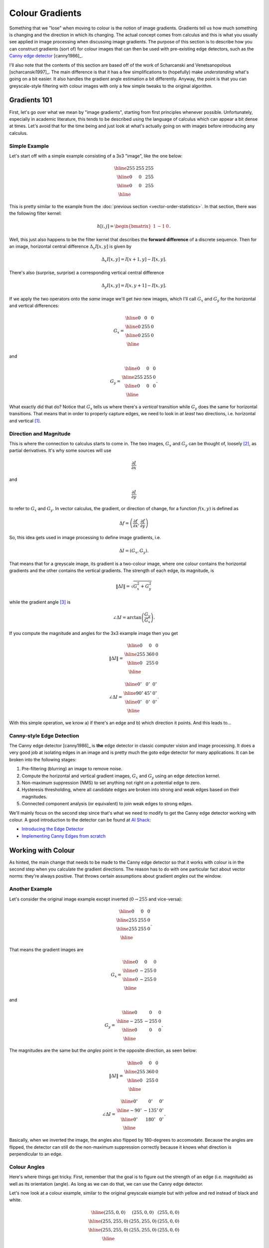 ================
Colour Gradients
================

Something that we "lose" when moving to colour is the notion of image gradients.
Gradients tell us how much something is changing and the direction in which its
changing.  The actual concept comes from calculus and this is what you usually
see applied in image processing when discussing image gradients.  The purpose
of this section is to describe how you can construct gradients (sort of) for
colour images that can then be used with pre-existing edge detectors, such as
the `Canny edge detector <https://en.wikipedia.org/wiki/Canny_edge_detector>`_
[canny1986]_.

I'll also note that the contents of this section are based off of the work of
Scharcanski and Venetsanopolous [scharcanski1997]_.  The main difference is that
it has a few simplifications to (hopefully) make *understanding* what's going on
a bit easier.  It also handles the gradient angle estimation a bit differently.
Anyway, the point is that you can greyscale-style filtering with colour images
with only a few simple tweaks to the original algorithm.

Gradients 101
=============

First, let's go over what we mean by "image gradients", starting from first
principles whenever possible.  Unfortunately, especially in academic literature,
this tends to be described using the language of calculus which can appear a bit
dense at times.  Let's avoid that for the time being and just look at what's
actually going on with images before introducing any calculus.

Simple Example
--------------

Let's start off with a simple example consisting of a 3x3 "image", like the one
below:

.. math::

    \begin{array}{|c|c|c|}
        \hline
        255 & 255 & 255 \\
        \hline
        0 & 0 & 255 \\
        \hline
        0 & 0 & 255 \\
        \hline
    \end{array}

This is pretty similar to the example from the
:doc:`previous section <vector-order-statistics>`.  In that section, there was
the following filter kernel:

.. math::

    h[i,j] = \begin{bmatrix} 1 & -1 & 0 \end{bmatrix}.

Well, this just also happens to be the filter kernel that describes the
**forward difference** of a discrete sequence.  Then for an image, horizontal
central difference :math:`\Delta_x I[x,y]` is given by

.. math::

    \Delta_x I[x,y] = I[x+1,y] - I[x,y].

There's also (surprise, surprise) a corresponding vertical central difference

.. math::

    \Delta_y I[x,y] = I[x,y+1] - I[x,y].

If we apply the two operators onto the *same* image we'll get *two* new images,
which I'll call :math:`G_x` and :math:`G_y` for the horizontal and vertical
differences:

.. math::

    G_x = \begin{array}{|c|c|c|}
        \hline
        0 & 0 & 0 \\
        \hline
        0 & 255 & 0 \\
        \hline
        0 & 255 & 0 \\
        \hline
    \end{array}

and

.. math::

    G_y = \begin{array}{|c|c|c|}
        \hline
        0 & 0 & 0 \\
        \hline
        255 & 255 & 0 \\
        \hline
        0 & 0 & 0 \\
        \hline
    \end{array}.

What exactly did that do?  Notice that :math:`G_x` tells us where there's a
*vertical* transition while :math:`G_y` does the same for horizontal
transitions.  That means that in order to properly capture edges, we need to
look in *at least* two directions, i.e. horizontal and vertical [#f1]_.

Direction and Magnitude
-----------------------

This is where the connection to calculus starts to come in.  The two images,
:math:`G_x` and :math:`G_y` can be thought of, loosely [#f2]_, as partial
derivatives.  It's why some sources will use

.. math::

    \frac{\partial I}{\partial x}

and

.. math::

    \frac{\partial I}{\partial y}

to refer to :math:`G_x` and :math:`G_y`.  In vector calculus, the gradient, or
direction of change, for a function :math:`f(x,y)` is defined as

.. math::

    \Delta f = \left( \frac{\partial f}{\partial x}, \frac{\partial f}{\partial y} \right)

So, this idea gets used in image processing to define image gradients, i.e.

.. math::

    \Delta I = \left( G_x, G_y \right).

That means that for a greyscale image, its gradient is a two-colour image, where
one colour contains the horizontal gradients and the other contains the vertical
gradients.  The strength of each edge, its magnitude, is

.. math::

    \| \Delta I \| = \sqrt{ G_x^2 + G_y^2 }

while the gradient angle [#f3]_ is

.. math::

    \angle \Delta I = \arctan\left( \frac{G_y}{G_x} \right).

If you compute the magnitude and angles for the 3x3 example image then you
get

.. math::

    \| \Delta I \| = \begin{array}{|c|c|c|}
        \hline
        0 & 0 & 0 \\
        \hline
        255 & 360 & 0 \\
        \hline
        0 & 255 & 0 \\
        \hline
    \end{array}

.. math::

    \angle \Delta I = \begin{array}{|c|c|c|}
        \hline
        0^\circ & 0^\circ & 0^\circ \\
        \hline
        90^\circ & 45^\circ & 0^\circ \\
        \hline
        0^\circ & 0^\circ & 0^\circ \\
        \hline
    \end{array}.

With this simple operation, we know a) if there's an edge and b) which direction
it points.  And this leads to...

Canny-style Edge Detection
--------------------------

The Canny edge detector [canny1986]_ is **the** edge detector in classic
computer vision and image processing.  It does a very good job at isolating
edges in an image and is pretty much the goto edge detector for many
applications.  It can be broken into the following stages:

1. Pre-filtering (blurring) an image to remove noise.
2. Compute the horizontal and vertical gradient images, :math:`G_x` and
   :math:`G_y` using an edge detection kernel.
3. Non-maximum suppression (NMS) to set anything not right *on* a potential edge
   to zero.
4. Hysteresis thresholding, where all candidate edges are broken into strong and
   weak edges based on their magnitudes.
5. Connected component analysis (or equivalent) to join weak edges to strong
   edges.

We'll mainly focus on the second step since that's what we need to modify to get
the Canny edge detector working with colour.  A good introduction to the
detector can be found at `AI Shack <http://www.aishack.in>`_:

* `Introducing the Edge Detector <http://www.aishack.in/tutorials/canny-edge-detector/>`_
* `Implementing Canny Edges from scratch <http://www.aishack.in/tutorials/implementing-canny-edges-scratch/>`_


Working with Colour
===================

As hinted, the main change that needs to be made to the Canny edge detector so
that it works with colour is in the second step when you calculate the gradient
directions.  The reason has to do with one particular fact about vector norms:
they're always positive.  That throws certain assumptions about gradient
*angles* out the window.

Another Example
---------------

Let's consider the original image example except inverted (:math:`0 \to 255` and
vice-versa):

.. math::

    \begin{array}{|c|c|c|}
        \hline
        0 & 0 & 0 \\
        \hline
        255 & 255 & 0 \\
        \hline
        255 & 255 & 0 \\
        \hline
    \end{array}.

That means the gradient images are

.. math::

    G_x = \begin{array}{|c|c|c|}
        \hline
        0 & 0 & 0 \\
        \hline
        0 & -255 & 0 \\
        \hline
        0 & -255 & 0 \\
        \hline
    \end{array}

and

.. math::

    G_y = \begin{array}{|c|c|c|}
        \hline
        0 & 0 & 0 \\
        \hline
        -255 & -255 & 0 \\
        \hline
        0 & 0 & 0 \\
        \hline
    \end{array}.

The magnitudes are the same but the *angles* point in the opposite direction,
as seen below:

.. math::

    \| \Delta I \| = \begin{array}{|c|c|c|}
        \hline
        0 & 0 & 0 \\
        \hline
        255 & 360 & 0 \\
        \hline
        0 & 255 & 0 \\
        \hline
    \end{array}

.. math::

    \angle \Delta I = \begin{array}{|c|c|c|}
        \hline
        0^\circ & 0^\circ & 0^\circ \\
        \hline
        -90^\circ & -135^\circ & 0^\circ \\
        \hline
        0^\circ & 180^\circ & 0^\circ \\
        \hline
    \end{array}.

Basically, when we inverted the image, the angles also flipped by 180-degrees
to accomodate.  Because the angles are flipped, the detector can still do the
non-maximum suppression correctly because it knows what direction is
perpendicular to an edge.

Colour Angles
-------------

Here's where things get tricky.  First, remember that the goal is to figure out
the strength of an edge (i.e. magnitude) as well as its orientation (angle).  As
long as we can do that, we can use the Canny edge detector.

Let's now look at a colour example, similar to the original greyscale example
but with yellow and red instead of black and white.

.. math::

    \begin{array}{|c|c|c|}
        \hline
        (255, 0, 0) & (255, 0, 0) & (255, 0, 0) \\
        \hline
        (255, 255, 0) & (255, 255, 0) & (255, 0, 0) \\
        \hline
        (255, 255, 0) & (255, 255, 0) & (255, 0, 0) \\
        \hline
    \end{array}

If we apply the normal difference filters, we'll get the follow two images:

.. math::

    G_x = \begin{array}{|c|c|c|}
        \hline
        (0, 0, 0) & (0, 0, 0) & (0, 0, 0) \\
        \hline
        (0, 0, 0) & (0, -255, 0) & (0, 0, 0) \\
        \hline
        (0, 0, 0) & (0, -255, 0) & (0, 0, 0) \\
        \hline
    \end{array}

.. math::

    G_y = \begin{array}{|c|c|c|}
        \hline
        (0, 0, 0) & (0, 0, 0) & (0, 0, 0) \\
        \hline
        (0, -255, 0) & (0, -255, 0) & (0, 0, 0) \\
        \hline
        (0, 0, 0) & (0, 0, 0) & (0, 0, 0) \\
        \hline
    \end{array}.

Remember how we computed the magnitude as :math:`\sqrt{G_x^2 + G_y^2}` and the
angle as :math:`\arctan\left(\frac{G_y}{G_x}\right)`?  Well, we can't do that
any more.  However, when we look at the image, we know, for lack of a better
term, that you've got a horizontal edge (0-degrees) and a vertical edge
(90-degrees).  We also know that the jump from one colour to another is
:math:`(0, -255, 0)`.

Well, this starts to look a little bit like the vector order statistics that
we looked at :doc:`before <vector-order-statistics>`.  It's not unreasonable to
say that the size of the jump is :math:`d\bigl((255, 255, 0), (255, 0, 0)\bigr) = 255`.
So, that's a good starting point.  We can now generate a gradient magnitude
image :math:`\| \Delta I \|` for colour images.

To make things a bit more concrete, consider the following image:

.. figure:: img/colgrad/elgin-cropped.jpg

    Example image.

Let's apply the following operation

.. math::

    \| \Delta I \| = \max\left(d(G_x), d(G_y)\right)

to all pixels.  All that we're doing is taking the maximum response between the
horizontal and vertical differences.  This is what the output looks like:

.. figure:: img/colgrad/elgin-grad-mag.jpg

    Colour gradient magnitudes.

So far so good, but what about the angle?  We lose the sign when taking the
vector norm, because, **by definition**

.. math::

    d(\vec{x}) \ge 0 \ \forall \ \vec{x}.

That means that we don't know if the edge is, for example, from left-to-right or
right-to-left.

Is this a problem?  Nope!  We don't actually care which direction that edge
arrow points.  As long as its 90-degrees to the edge, who cares?  In fact, this
is the same assumption that the Canny detector's NMS step makes.  The way around
this is to sample around a pixel in *multiple* steps.  Specifically, this
pattern, in this order

.. math::

    0^\circ = \begin{array}{|c|c|c|}
        \hline
        \  & \  & \  \\
        \hline
        - & \star & + \\
        \hline
        \  & \  & \  \\
        \hline
    \end{array}

.. math::

    90^\circ = \begin{array}{|c|c|c|}
        \hline
        \  & + & \  \\
        \hline
        \  & \star & \  \\
        \hline
        \  & -  & \  \\
        \hline
    \end{array}

.. math::

    45^\circ = \begin{array}{|c|c|c|}
        \hline
        \  & \     & + \\
        \hline
        \  & \star & \  \\
        \hline
        - &  \     & \  \\
        \hline
    \end{array}

.. math::

    135^\circ = \begin{array}{|c|c|c|}
        \hline
        - & \     & \  \\
        \hline
        \  & \star & \  \\
        \hline
        \  & \     & + \\
        \hline
    \end{array}

The final gradient, magnitude **and** direction, is formally defined as

.. math::

    \Delta I = \arg \max_{\theta} \left\{ d(\vec{c}_+, \vec{c}_-) \right\},

where

.. math::

    \theta = \left\{ 0, 45, 90, 135 \right\}

and :math:`\vec{c}_+` and :math:`\vec{c}_-` are the pixel colours sampled at
the :math:`+` and :math:`-` positions, respectively.  This is basically a form
of the Vector Range filter except that it's not a rectangular window.  The
reason for the sampling order is that even though there are eight-possible
angles, four of them are just reflections of the other.  Because we loose the
sign, we don't have to compute these twice.

When you apply this filter, what get looks something like this:

.. figure:: img/colgrad/elgin-grad.jpg

    Colour vector gradients encoded using an HSV colour scheme.  The brightness
    corresponds to the magnitude while the colour corresponds to the angle.

Closing the Loop
----------------

Once we have colour gradients, in the same form expected by the Canny edge
detector, we're mostly done.  The main change, at least in the implementation
accompanying this document, is that the gradients are stored in polar, or
magnitude-angle, form rather than in :math:`(\partial x, \partial y)` form.
This is a fairly minor change and mainly to simplify the overall implementation.


If this were to be used with another implementation, e.g. OpenCV's
`Canny() function <https://docs.opencv.org/3.4.2/dd/d1a/group__imgproc__feature.html#ga2a671611e104c093843d7b7fc46d24af>`_,
then you can convert to the Cartesian form by

.. math::

    \partial x &= \| \Delta I \| \cos \left( \angle \Delta I \right)

    \partial y &= \| \Delta I \| \sin \left( \angle \Delta I \right),

which is a standard polar-to-rectangular conversion.  The final result of the
colour-augmented Canny edge detector is

.. figure:: img/colgrad/elgin-edges.png

    Resulting edge map from the previously generated colour gradients.  The
    detector settings were :math:`\sigma = 2` and
    :math:`th = \left[10, 20 \right]`.

Other Methods
=============

As mentioned at the start, there has already been work into looking at
determining edges from colour images.  There's the vector order statistics
work by Lukac et al. [lukac2005]_ and discussed in-depth in the
:doc:`vector-order-statistics` section.  As well, there is work by
Scharcanski and Venetsanopolous [scharcanski1997]_ which was the basis for this
section.

There's also the work by Ruzon and Tomasi [ruzon2001]_ on finding various
low-level image features (edge, t-junctions and corners) all using the same
colour-based framework.  They do something similar to what was described in this
section, sampling various angles around a pixel but they use a completely
different distance measure.  Rather than using a vector norm like Euclidean
distance, they instead use something called
`Earth Mover's Distance <https://en.wikipedia.org/wiki/Earth_mover%27s_distance>`_
(EMD).  EMD measures how much "effort" is required to move between two
distributions.  The idea is a bit abstract but one way to think about it is if
you have a bunch of red-ish pixels and a bunch of green-ish pixels, it's the
amount of effort to go from red to green.


Another approach, which was developed by Kypriandis and Dollner
[kyprianidis2008]_, was used for image stylization.  Their approach was based in
vector calculus so that the partial derivative of a colour image was defined as

.. math::

    \frac{\partial I}{\partial x} = \begin{bmatrix}
        \frac{\partial R}{\partial x} &
        \frac{\partial G}{\partial x} &
        \frac{\partial B}{\partial x}
    \end{bmatrix}^T

for the horizontal derivative and

.. math::

    \frac{\partial I}{\partial y} = \begin{bmatrix}
        \frac{\partial R}{\partial y} &
        \frac{\partial G}{\partial y} &
        \frac{\partial B}{\partial y}
    \end{bmatrix}^T

for the vertical.  This allows them to construct something called a structure
tensor [dizenzo1986]_ which can be decomposed to find the directions of an edge.

.. rubric:: Footnotes

.. [#f1] More advanced schemes use something called "steerable filters" where,
         among other things, you can adjust the angle of the edge detector.
         This provides better resolution of edges that may not be near vertical
         or horizontal angles.

.. [#f2] I use the term "loosely" because partial derivatives are defined for
         *continuous* multi-dimensional functions, which is what calculus is
         meant to work with.  Images are defined on a discrete lattice (i.e.
         grid) so calculus doesn't *quite* apply. Instead, a lot of operations
         are more naturally defined in terms of linear algebra.

.. [#f3] This is usually calculated using the `atan2() function <https://en.wikipedia.org/wiki/Atan2>`_
         since it ensures that the angle is calculated correctly.
